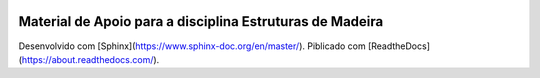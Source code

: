 .. image:: /docs/source/madeira.png
   :align: right
   :alt: "Logotipo"


Material de Apoio para a disciplina Estruturas de Madeira
=========================================================

Desenvolvido com [Sphinx](https://www.sphinx-doc.org/en/master/).
Piblicado com [ReadtheDocs](https://about.readthedocs.com/).


